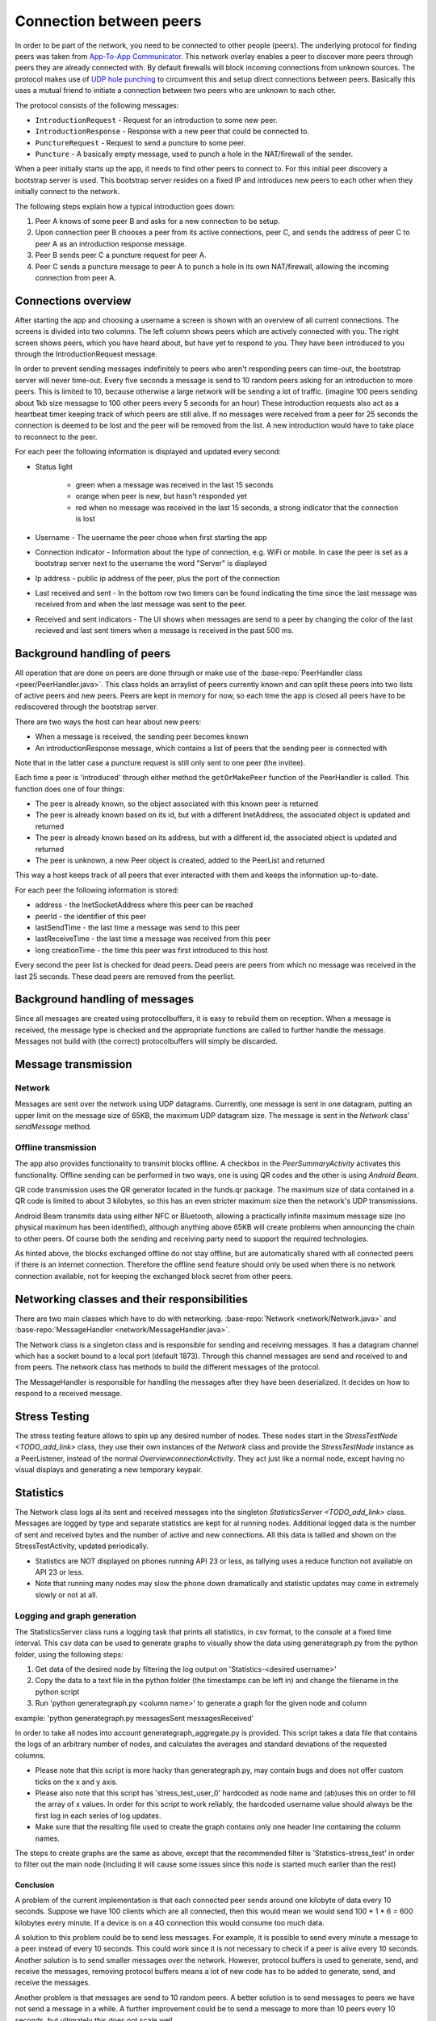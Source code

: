 .. _connection:

************************
Connection between peers
************************

In order to be part of the network, you need to be connected to other people (peers). The underlying protocol for finding peers was taken from `App-To-App Communicator <https://github.com/Tribler/app-to-app-communicator>`_. This network overlay enables a peer to discover more peers through peers they are already connected with. By default firewalls will block incoming connections from unknown sources. The protocol makes use of `UDP hole punching <https://en.wikipedia.org/wiki/UDP_hole_punching>`_ to circumvent this and setup direct connections between peers. Basically this uses a mutual friend to initiate a connection between two peers who are unknown to each other.

The protocol consists of the following messages:

* ``IntroductionRequest`` - Request for an introduction to some new peer.
* ``IntroductionResponse`` - Response with a new peer that could be connected to.
* ``PunctureRequest`` - Request to send a puncture to some peer.
* ``Puncture`` - A basically empty message, used to punch a hole in the NAT/firewall of the sender.

When a peer initially starts up the app, it needs to find other peers to connect to. For this initial peer discovery a bootstrap server is used. This bootstrap server resides on a fixed IP and introduces new peers to each other when they initially connect to the network.

The following steps explain how a typical introduction goes down:

1.	Peer A knows of some peer B and asks for a new connection to be setup.
2.	Upon connection peer B chooses a peer from its active connections, peer C, and sends the address of peer C to peer A as an introduction response message.
3.	Peer B sends peer C a puncture request for peer A.
4.	Peer C sends a puncture message to peer A to punch a hole in its own NAT/firewall, allowing the incoming connection from peer A.

.. figure:: ./images/intro_puncture_req.png
   :width: 300px
   :alt: Fig. 1. How a connection is setup between peers.

Connections overview
====================
After starting the app and choosing a username a screen is shown with an overview of all current connections. The screens is divided into two columns. The left column shows peers which are actively connected with you. The right screen shows peers, which you have heard about, but have yet to respond to you. They have been introduced to you through the IntroductionRequest message.

In order to prevent sending messages indefinitely to peers who aren't responding peers can time-out, the bootstrap server will never time-out. Every five seconds a message is send to 10 random peers asking for an introduction to more peers. This is limited to 10, because otherwise a large network will be sending a lot of traffic. (imagine 100 peers sending about 1kb size messagse to 100 other peers every 5 seconds for an hour) These introduction requests also act as a heartbeat timer keeping track of which peers are still alive. If no messages were received from a peer for 25 seconds the connection is deemed to be lost and the peer will be removed from the list. A new introduction would have to take place to reconnect to the peer.

For each peer the following information is displayed and updated every second:

* Status light

	* green when a message was received in the last 15 seconds
	* orange when peer is new, but hasn't responded yet
	* red when no message was received in the last 15 seconds, a strong indicator that the connection is lost
* Username - The username the peer chose when first starting the app
* Connection indicator - Information about the type of connection, e.g. WiFi or mobile. In case the peer is set as a bootstrap server next to the username the word "Server" is displayed
* Ip address - public ip address of the peer, plus the port of the connection
* Last received and sent - In the bottom row two timers can be found indicating the time since the last message was received from and when the last message was sent to the peer.
* Received and sent indicators - The UI shows when messages are send to a peer by changing the color of the last recieved and last sent timers when a message is received in the past 500 ms.

Background handling of peers
============================
All operation that are done on peers are done through or make use of the :base-repo:`PeerHandler class <peer/PeerHandler.java>`. This class holds an arraylist of peers currently known and can split these peers into two lists of active peers and new peers. Peers are kept in memory for now, so each time the app is closed all peers have to be rediscovered through the bootstrap server.

There are two ways the host can hear about new peers:

* When a message is received, the sending peer becomes known
* An introductionResponse message, which contains a list of peers that the sending peer is connected with

Note that in the latter case a puncture request is still only sent to one peer (the invitee). 

Each time a peer is 'introduced' through either method the ``getOrMakePeer`` function of the PeerHandler is called. This function does one of four things:

* The peer is already known, so the object associated with this known peer is returned
* The peer is already known based on its id, but with a different InetAddress, the associated object is updated and returned
* The peer is already known based on its address, but with a different id, the associated object is updated and returned
* The peer is unknown, a new Peer object is created, added to the PeerList and returned

This way a host keeps track of all peers that ever interacted with them and keeps the information up-to-date.

For each peer the following information is stored:

* address - the InetSocketAddress where this peer can be reached
* peerId - the identifier of this peer
* lastSendTime - the last time a message was send to this peer
* lastReceiveTime - the last time a message was received from this peer
* long creationTime - the time this peer was first introduced to this host

Every second the peer list is checked for dead peers. Dead peers are peers from which no message was received in the last 25 seconds. These dead peers are removed from the peerlist.

Background handling of messages
===============================
Since all messages are created using protocolbuffers, it is easy to rebuild them on reception. When a message is received, the message type is checked and the appropriate functions are called to further handle the message. Messages not build with (the correct) protocolbuffers will simply be discarded.

.. _message-transmission:

Message transmission
====================
Network
--------
Messages are sent over the network using UDP datagrams. Currently, one message is sent in one datagram, putting an upper limit on the message size of 65KB, the maximum UDP datagram size.
The message is sent in the `Network` class' `sendMessage` method.

Offline transmission
---------------------
The app also provides functionality to transmit blocks offline. A checkbox in the `PeerSummaryActivity` activates this functionality.
Offline sending can be performed in two ways, one is using QR codes and the other is using `Android Beam`.

QR code transmission uses the QR generator located in the funds.qr package.
The maximum size of data contained in a QR code is limited to about 3 kilobytes, so this has an even stricter maximum size then the network's UDP transmissions.

Android Beam transmits data using either NFC or Bluetooth, allowing a practically infinite maximum message size (no physical maximum has been identified), although anything above 65KB will create problems when announcing the chain to other peers.
Of course both the sending and receiving party need to support the required technologies.

As hinted above, the blocks exchanged offline do not stay offline, but are automatically shared with all connected peers if there is an internet connection.
Therefore the offline send feature should only be used when there is no network connection available, not for keeping the exchanged block secret from other peers.

Networking classes and their responsibilities
=============================================
There are two main classes which have to do with networking. :base-repo:`Network <network/Network.java>` and :base-repo:`MessageHandler <network/MessageHandler.java>`.

The Network class is a singleton class and is responsible for sending and receiving messages. It has a datagram channel which has a socket bound to a local port (default 1873). Through this channel messages are send and received to and from peers. The network class has methods to build the different messages of the protocol.

The MessageHandler is responsible for handling the messages after they have been deserialized. It decides on how to respond to a received message.

Stress Testing
===============
The stress testing feature allows to spin up any desired number of nodes. These nodes start in the `StressTestNode <TODO_add_link>` class, they use their own instances of the `Network` class and provide the `StressTestNode` instance as a PeerListener, instead of the normal `OverviewconnectionActivity`.
They act just like a normal node, except having no visual displays and generating a new temporary keypair.

Statistics
===========
The Network class logs al its sent and received messages into the singleton `StatisticsServer <TODO_add_link>` class. Messages are logged by type and separate statistics are kept for al running nodes. Additional logged data is the number of sent and received bytes and the number of active and new connections.
All this data is tallied and shown on the StressTestActivity, updated periodically.

- Statistics are NOT displayed on phones running API 23 or less, as tallying uses a reduce function not available on API 23 or less.
- Note that running many nodes may slow the phone down dramatically and statistic updates may come in extremely slowly or not at all.

Logging and graph generation
-----------------------------
The StatisticsServer class runs a logging task that prints all statistics, in csv format, to the console at a fixed time interval.
This csv data can be used to generate graphs to visually show the data using generategraph.py from the python folder, using the following steps:

1. Get data of the desired node by filtering the log output on 'Statistics-<desired username>'
2. Copy the data to a text file in the python folder (the timestamps can be left in) and change the filename in the python script
3. Run 'python generategraph.py <column name>' to generate a graph for the given node and column

example: 'python generategraph.py messagesSent messagesReceived'

In order to take all nodes into account generategraph_aggregate.py is provided.
This script takes a data file that contains the logs of an arbitrary number of nodes, and calculates the averages and standard deviations of the requested columns.

- Please note that this script is more hacky than generategraph.py, may contain bugs and does not offer custom ticks on the x and y axis.
- Please also note that this script has 'stress_test_user_0' hardcoded as node name and (ab)uses this on order to fill the array of x values. In order for this script to work reliably, the hardcoded username value should always be the first log in each series of log updates.
- Make sure that the resulting file used to create the graph contains only one header line containing the column names.

The steps to create graphs are the same as above, except that the recommended filter is 'Statistics-stress_test' in order to filter out the main node (including it will cause some issues since this node is started much earlier than the rest)

Conclusion
*************

A problem of the current implementation is that each connected peer sends around one kilobyte of data every 10 seconds. Suppose we have 100 clients which are all connected, then this would mean we would send 100 * 1 * 6 = 600 kilobytes every minute. If a device is on a 4G connection this would consume too much data.

A solution to this problem could be to send less messages. For example, it is possible to send every minute a message to a peer instead of every 10 seconds. This could work since it is not necessary to check if a peer is alive every 10 seconds. 
Another solution is to send smaller messages over the network. However, protocol buffers is used to generate, send, and receive the messages, removing protocol buffers means a lot of new code has to be added to generate, send, and receive the messages.


Another problem is that messages are send to 10 random peers. A better solution is to send messages to peers we have not send a message in a while. A further improvement could be to send a message to more than 10 peers every 10 seconds, but ultimately this does not scale well.



Links to code
=============
* :base-repo:`Network class (Network.java) <network/Network.java>`
* :base-repo:`Message handling (MessageHandler.java) <network/MessageHandler.java>`
* :base-repo:`Offline sending and receiving <offline>`
